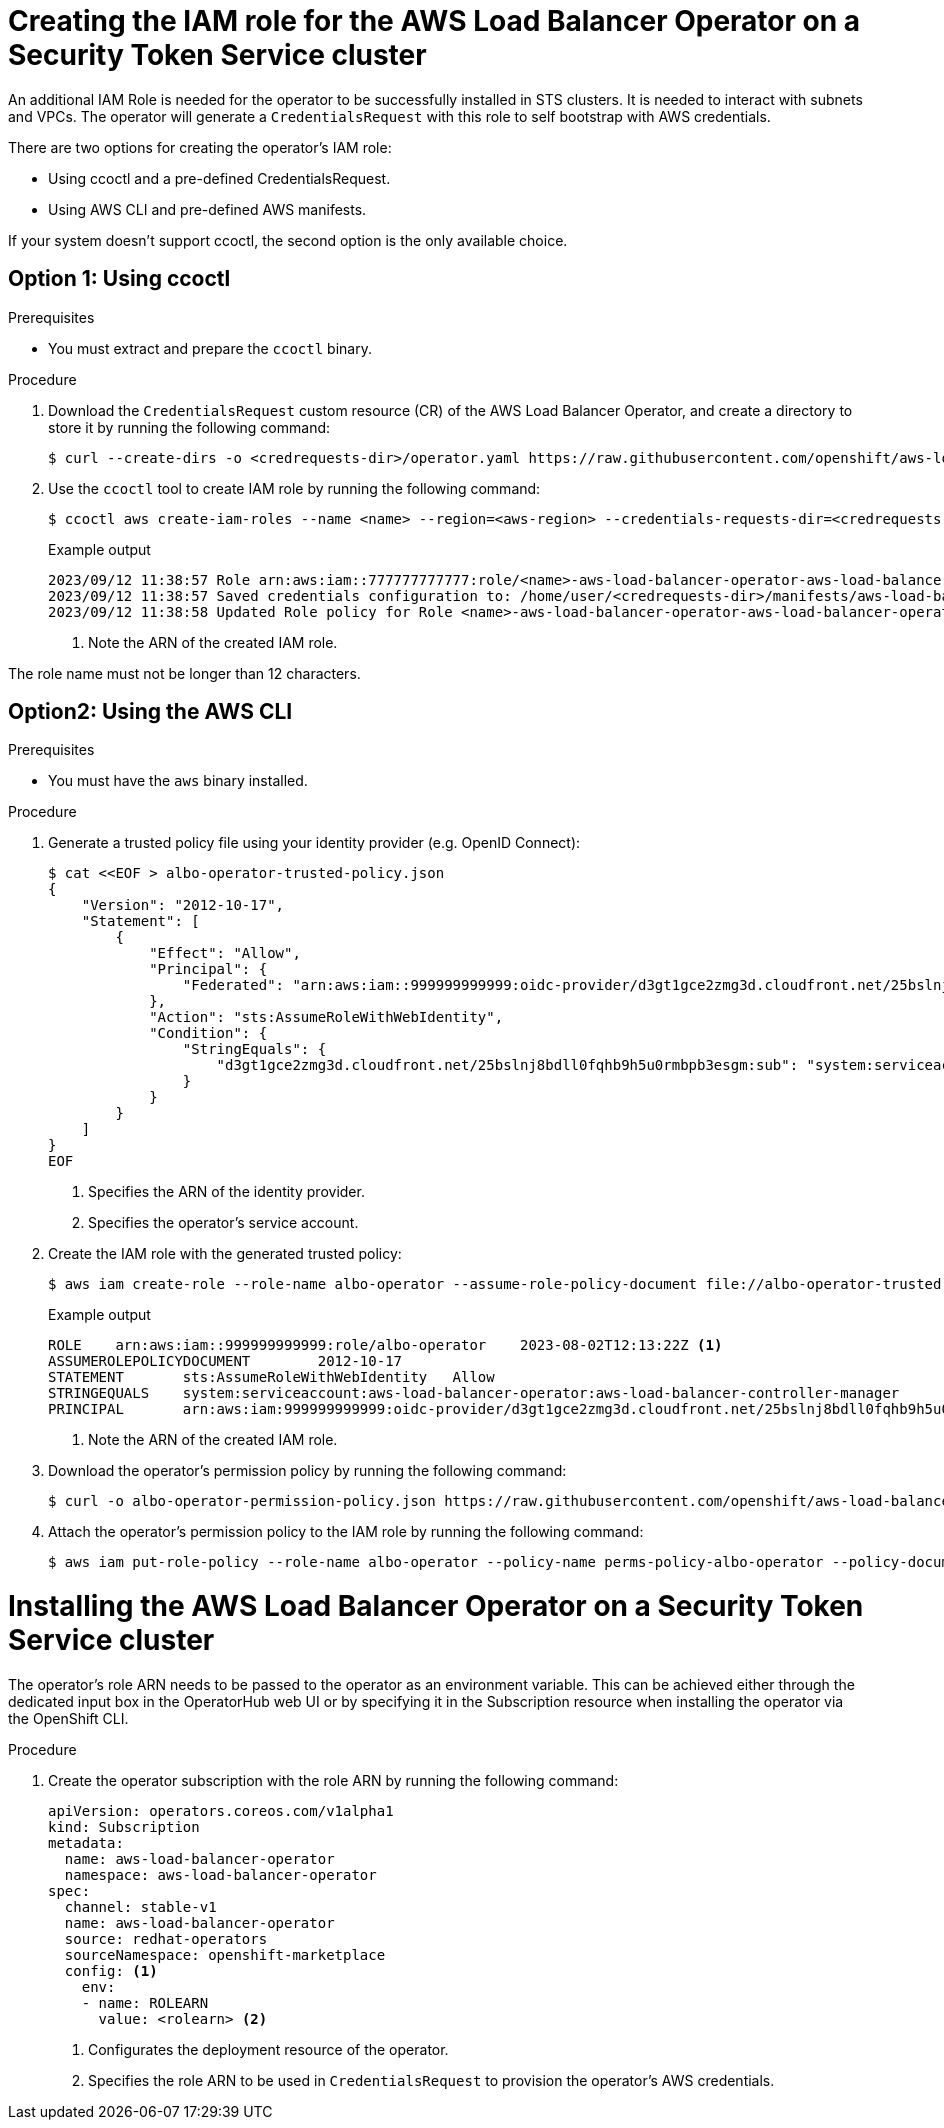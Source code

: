 // Module included in the following assemblies:
// * networking/installing-albo-sts-cluster.adoc

:_mod-docs-content-type: PROCEDURE
[id="nw-bootstra-albo-on-sts-cluster_{context}"]
= Creating the IAM role for the AWS Load Balancer Operator on a Security Token Service cluster

An additional IAM Role is needed for the operator to be successfully installed in STS clusters. It is needed to interact with subnets and VPCs. The operator will generate a `CredentialsRequest` with this role to self bootstrap with AWS credentials.

There are two options for creating the operator's IAM role:

* Using ccoctl and a pre-defined CredentialsRequest.
* Using AWS CLI and pre-defined AWS manifests.

If your system doesn't support ccoctl, the second option is the only available choice.

== Option 1: Using ccoctl

.Prerequisites

* You must extract and prepare the `ccoctl` binary.

.Procedure

. Download the `CredentialsRequest` custom resource (CR) of the AWS Load Balancer Operator, and create a directory to store it by running the following command:
+
[source,terminal]
----
$ curl --create-dirs -o <credrequests-dir>/operator.yaml https://raw.githubusercontent.com/openshift/aws-load-balancer-operator/main/hack/operator-credentials-request.yaml
----

. Use the `ccoctl` tool to create IAM role by running the following command:
+
[source,terminal]
----
$ ccoctl aws create-iam-roles --name <name> --region=<aws-region> --credentials-requests-dir=<credrequests-dir> --identity-provider-arn <oidc-arn>
----
+
.Example output
[source,terminal]
----
2023/09/12 11:38:57 Role arn:aws:iam::777777777777:role/<name>-aws-load-balancer-operator-aws-load-balancer-operator created <1>
2023/09/12 11:38:57 Saved credentials configuration to: /home/user/<credrequests-dir>/manifests/aws-load-balancer-operator-aws-load-balancer-operator-credentials.yaml
2023/09/12 11:38:58 Updated Role policy for Role <name>-aws-load-balancer-operator-aws-load-balancer-operator created
----
<1> Note the ARN of the created IAM role.

The role name must not be longer than 12 characters.

== Option2: Using the AWS CLI

.Prerequisites

* You must have the `aws` binary installed.

.Procedure

. Generate a trusted policy file using your identity provider (e.g. OpenID Connect):
+
[source,terminal]
----
$ cat <<EOF > albo-operator-trusted-policy.json
{
    "Version": "2012-10-17",
    "Statement": [
        {
            "Effect": "Allow",
            "Principal": {
                "Federated": "arn:aws:iam::999999999999:oidc-provider/d3gt1gce2zmg3d.cloudfront.net/25bslnj8bdll0fqhb9h5u0rmbpb3esgm" <1>
            },
            "Action": "sts:AssumeRoleWithWebIdentity",
            "Condition": {
                "StringEquals": {
                    "d3gt1gce2zmg3d.cloudfront.net/25bslnj8bdll0fqhb9h5u0rmbpb3esgm:sub": "system:serviceaccount:aws-load-balancer-operator:aws-load-balancer-operator-controller-manager" <2>
                }
            }
        }
    ]
}
EOF
----
<1> Specifies the ARN of the identity provider.
<2> Specifies the operator's service account.

. Create the IAM role with the generated trusted policy:
+
[source,terminal]
----
$ aws iam create-role --role-name albo-operator --assume-role-policy-document file://albo-operator-trusted-policy.json
----
+
.Example output
[source,terminal]
----
ROLE	arn:aws:iam::999999999999:role/albo-operator	2023-08-02T12:13:22Z <1>
ASSUMEROLEPOLICYDOCUMENT	2012-10-17
STATEMENT	sts:AssumeRoleWithWebIdentity	Allow
STRINGEQUALS	system:serviceaccount:aws-load-balancer-operator:aws-load-balancer-controller-manager
PRINCIPAL	arn:aws:iam:999999999999:oidc-provider/d3gt1gce2zmg3d.cloudfront.net/25bslnj8bdll0fqhb9h5u0rmbpb3esgm
----
<1> Note the ARN of the created IAM role.

. Download the operator's permission policy by running the following command:
+
[source,terminal]
----
$ curl -o albo-operator-permission-policy.json https://raw.githubusercontent.com/openshift/aws-load-balancer-operator/main/hack/operator-permission-policy.json
----

. Attach the operator's permission policy to the IAM role by running the following command:
+
[source,terminal]
----
$ aws iam put-role-policy --role-name albo-operator --policy-name perms-policy-albo-operator --policy-document file://albo-operator-permission-policy.json
----

= Installing the AWS Load Balancer Operator on a Security Token Service cluster

The operator's role ARN needs to be passed to the operator as an environment variable.
This can be achieved either through the dedicated input box in the OperatorHub web UI or by specifying it in the Subscription resource when installing the operator via the OpenShift CLI.

.Procedure

. Create the operator subscription with the role ARN by running the following command:
+
[source,yaml]
----
apiVersion: operators.coreos.com/v1alpha1
kind: Subscription
metadata:
  name: aws-load-balancer-operator
  namespace: aws-load-balancer-operator
spec:
  channel: stable-v1
  name: aws-load-balancer-operator
  source: redhat-operators
  sourceNamespace: openshift-marketplace
  config: <1>
    env:
    - name: ROLEARN
      value: <rolearn> <2>
----
<1> Configurates the deployment resource of the operator.
<2> Specifies the role ARN to be used in `CredentialsRequest` to provision the operator's AWS credentials.
